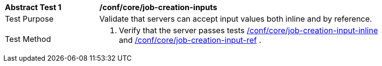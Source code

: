 [[ats_core_job-creation-inputs]]
[width="90%",cols="2,6a"]
|===
|*Abstract Test {counter:ats-id}* |*/conf/core/job-creation-inputs*
^|Test Purpose |Validate that servers can accept input values both inline and by reference.
^|Test Method |. Verify that the server passes tests <<ats_core_job-creation-input-inline,/conf/core/job-creation-input-inline>> and <<ats_core_job-creation-input-ref,/conf/core/job-creation-input-ref>> .
|===
